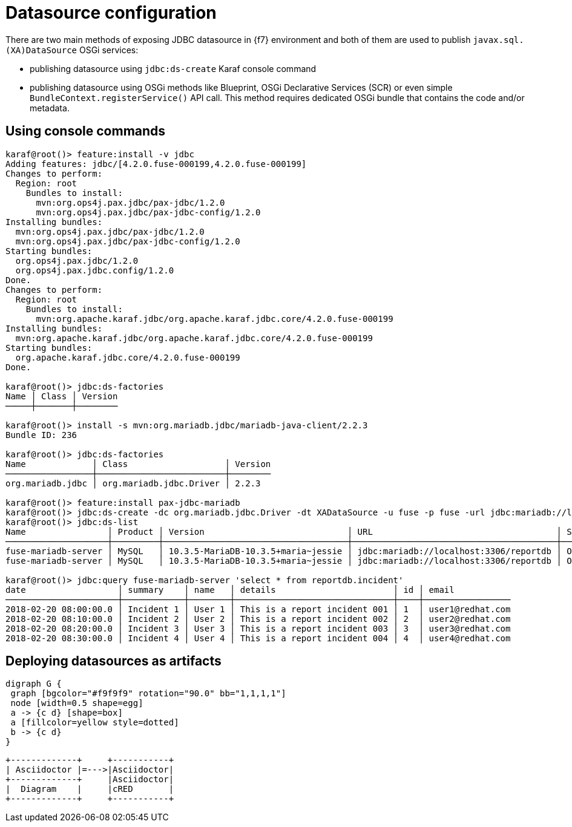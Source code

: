 = Datasource configuration

There are two main methods of exposing JDBC datasource in {f7} environment and both of them are used to publish
`javax.sql.(XA)DataSource` OSGi services:

* publishing datasource using `jdbc:ds-create` Karaf console command

* publishing datasource using OSGi methods like Blueprint, OSGi Declarative Services (SCR) or even simple
`BundleContext.registerService()` API call. This method requires dedicated OSGi bundle that contains the code and/or
metadata.

== Using console commands

[listing,options="nowrap"]
----
karaf@root()> feature:install -v jdbc
Adding features: jdbc/[4.2.0.fuse-000199,4.2.0.fuse-000199]
Changes to perform:
  Region: root
    Bundles to install:
      mvn:org.ops4j.pax.jdbc/pax-jdbc/1.2.0
      mvn:org.ops4j.pax.jdbc/pax-jdbc-config/1.2.0
Installing bundles:
  mvn:org.ops4j.pax.jdbc/pax-jdbc/1.2.0
  mvn:org.ops4j.pax.jdbc/pax-jdbc-config/1.2.0
Starting bundles:
  org.ops4j.pax.jdbc/1.2.0
  org.ops4j.pax.jdbc.config/1.2.0
Done.
Changes to perform:
  Region: root
    Bundles to install:
      mvn:org.apache.karaf.jdbc/org.apache.karaf.jdbc.core/4.2.0.fuse-000199
Installing bundles:
  mvn:org.apache.karaf.jdbc/org.apache.karaf.jdbc.core/4.2.0.fuse-000199
Starting bundles:
  org.apache.karaf.jdbc.core/4.2.0.fuse-000199
Done.

karaf@root()> jdbc:ds-factories
Name │ Class │ Version
─────┼───────┼────────

karaf@root()> install -s mvn:org.mariadb.jdbc/mariadb-java-client/2.2.3
Bundle ID: 236

karaf@root()> jdbc:ds-factories
Name             │ Class                   │ Version
─────────────────┼─────────────────────────┼────────
org.mariadb.jdbc │ org.mariadb.jdbc.Driver │ 2.2.3

karaf@root()> feature:install pax-jdbc-mariadb
karaf@root()> jdbc:ds-create -dc org.mariadb.jdbc.Driver -dt XADataSource -u fuse -p fuse -url jdbc:mariadb://localhost:3306/reportdb fuse-mariadb-server
karaf@root()> jdbc:ds-list
Name                │ Product │ Version                            │ URL                                    │ Status
────────────────────┼─────────┼────────────────────────────────────┼────────────────────────────────────────┼───────
fuse-mariadb-server │ MySQL   │ 10.3.5-MariaDB-10.3.5+maria~jessie │ jdbc:mariadb://localhost:3306/reportdb │ OK
fuse-mariadb-server │ MySQL   │ 10.3.5-MariaDB-10.3.5+maria~jessie │ jdbc:mariadb://localhost:3306/reportdb │ OK

karaf@root()> jdbc:query fuse-mariadb-server 'select * from reportdb.incident'
date                  │ summary    │ name   │ details                       │ id │ email
──────────────────────┼────────────┼────────┼───────────────────────────────┼────┼─────────────────
2018-02-20 08:00:00.0 │ Incident 1 │ User 1 │ This is a report incident 001 │ 1  │ user1@redhat.com
2018-02-20 08:10:00.0 │ Incident 2 │ User 2 │ This is a report incident 002 │ 2  │ user2@redhat.com
2018-02-20 08:20:00.0 │ Incident 3 │ User 3 │ This is a report incident 003 │ 3  │ user3@redhat.com
2018-02-20 08:30:00.0 │ Incident 4 │ User 4 │ This is a report incident 004 │ 4  │ user4@redhat.com
----

== Deploying datasources as artifacts

[graphviz, dot-example, svg]
....
digraph G {
 graph [bgcolor="#f9f9f9" rotation="90.0" bb="1,1,1,1"]
 node [width=0.5 shape=egg]
 a -> {c d} [shape=box]
 a [fillcolor=yellow style=dotted]
 b -> {c d}
}
....

[ditaa, background="f9f9f9", round-corners="true"]
....
+-------------+     +-----------+
| Asciidoctor |=--->|Asciidoctor|
+-------------+     |Asciidoctor|
|  Diagram    |     |cRED       |
+-------------+     +-----------+
....
